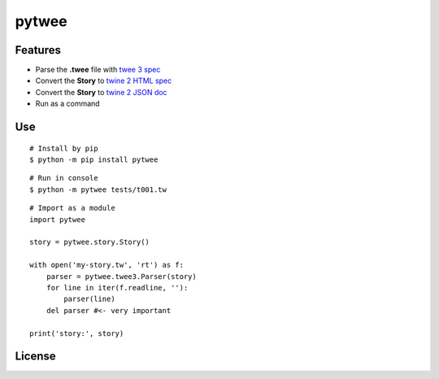 pytwee
######

|pylint-building| |test-building| |docs-badge|

|pypi-building| |pypi-version| |pypi-python| |pypi-status|


Features
********

- Parse the **.twee** file with `twee 3 spec <https://github.com/iftechfoundation/twine-specs/blob/master/twee-3-specification.md>`_
- Convert the **Story** to `twine 2 HTML spec <https://github.com/iftechfoundation/twine-specs/blob/master/twine-2-htmloutput-spec.md>`_
- Convert the **Story** to `twine 2 JSON doc <https://github.com/iftechfoundation/twine-specs/blob/master/twine-2-jsonoutput-doc.md>`_
- Run as a command


Use
***

::

    # Install by pip
    $ python -m pip install pytwee

::

    # Run in console
    $ python -m pytwee tests/t001.tw

::

    # Import as a module
    import pytwee

    story = pytwee.story.Story()

    with open('my-story.tw', 'rt') as f:
        parser = pytwee.twee3.Parser(story)
        for line in iter(f.readline, ''):
            parser(line)
        del parser #<- very important

    print('story:', story)


License
*******

|license|



.. |pylint-building| image:: https://img.shields.io/github/actions/workflow/status/jixingcn/pytwee/pylint.yml?label=pylint
    :alt: pylint workflow Status
    :target: https://github.com/jixingcn/pytwee/actions/workflows/pylint.yml


.. |test-building| image:: https://img.shields.io/github/actions/workflow/status/jixingcn/pytwee/test.yml?label=test
    :alt: test workflow Status
    :target: https://github.com/jixingcn/pytwee/actions/workflows/test.yml


.. |docs-badge| image:: https://img.shields.io/readthedocs/pytwee/latest
    :alt: Read the Docs (version)
    :target: https://pytwee.readthedocs.io


.. |license| image:: https://img.shields.io/badge/license-MIT-green
    :alt: Static Badge
    :target: https://github.com/jixingcn/pytwee/blob/main/LICENSE


.. |pypi-building| image:: https://img.shields.io/github/actions/workflow/status/jixingcn/pytwee/pypi.yml?label=pypi
    :alt: pypi workflow Status
    :target: https://github.com/jixingcn/pytwee/actions/workflows/pypi.yml


.. |pypi-version| image:: https://img.shields.io/pypi/v/pytwee
    :alt: PyPI - Version
    :target: https://pypi.org/project/pytwee


.. |pypi-status| image:: https://img.shields.io/pypi/status/pytwee
    :alt: PyPI - Status
    :target: https://pypi.org/project/pytwee


.. |pypi-python| image:: https://img.shields.io/pypi/pyversions/pytwee
    :alt: PyPI - Python Version
    :target: https://pypi.org/project/pytwee
